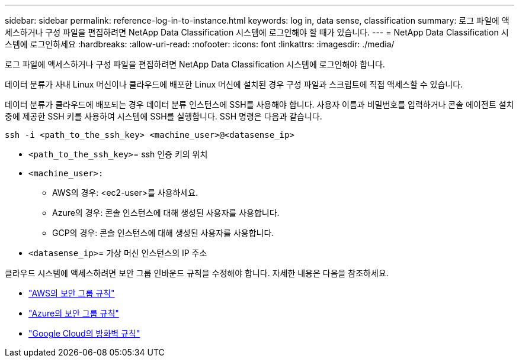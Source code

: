 ---
sidebar: sidebar 
permalink: reference-log-in-to-instance.html 
keywords: log in, data sense, classification 
summary: 로그 파일에 액세스하거나 구성 파일을 편집하려면 NetApp Data Classification 시스템에 로그인해야 할 때가 있습니다. 
---
= NetApp Data Classification 시스템에 로그인하세요
:hardbreaks:
:allow-uri-read: 
:nofooter: 
:icons: font
:linkattrs: 
:imagesdir: ./media/


[role="lead"]
로그 파일에 액세스하거나 구성 파일을 편집하려면 NetApp Data Classification 시스템에 로그인해야 합니다.

데이터 분류가 사내 Linux 머신이나 클라우드에 배포한 Linux 머신에 설치된 경우 구성 파일과 스크립트에 직접 액세스할 수 있습니다.

데이터 분류가 클라우드에 배포되는 경우 데이터 분류 인스턴스에 SSH를 사용해야 합니다.  사용자 이름과 비밀번호를 입력하거나 콘솔 에이전트 설치 중에 제공한 SSH 키를 사용하여 시스템에 SSH를 실행합니다.  SSH 명령은 다음과 같습니다.

`ssh -i <path_to_the_ssh_key> <machine_user>@<datasense_ip>`

* `<path_to_the_ssh_key>`= ssh 인증 키의 위치
* `<machine_user>:`
+
** AWS의 경우: <ec2-user>를 사용하세요.
** Azure의 경우: 콘솔 인스턴스에 대해 생성된 사용자를 사용합니다.
** GCP의 경우: 콘솔 인스턴스에 대해 생성된 사용자를 사용합니다.


* `<datasense_ip>`= 가상 머신 인스턴스의 IP 주소


클라우드 시스템에 액세스하려면 보안 그룹 인바운드 규칙을 수정해야 합니다.  자세한 내용은 다음을 참조하세요.

* https://docs.netapp.com/us-en/console-setup-admin/reference-ports-aws.html["AWS의 보안 그룹 규칙"^]
* https://docs.netapp.com/us-en/console-setup-admin/reference-ports-azure.html["Azure의 보안 그룹 규칙"^]
* https://docs.netapp.com/us-en/console-setup-admin/reference-ports-gcp.html["Google Cloud의 방화벽 규칙"^]

